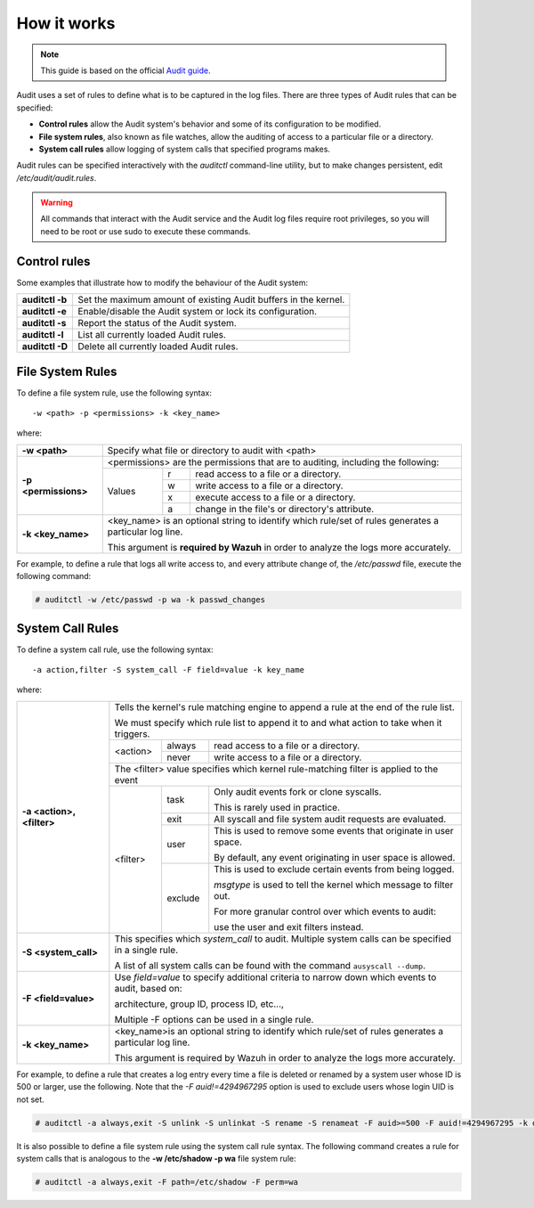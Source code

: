 .. Copyright (C) 2019 Wazuh, Inc.

How it works
============

.. note::
   This guide is based on the official `Audit guide <https://access.redhat.com/documentation/en-US/Red_Hat_Enterprise_Linux/6/html/Security_Guide/sec-Defining_Audit_Rules_and_Controls.html>`_.

Audit uses a set of rules to define what is to be captured in the log files. There are three types of Audit rules that can be specified:

- **Control rules** allow the Audit system's behavior and some of its configuration to be modified.

- **File system rules**, also known as file watches, allow the auditing of access to a particular file or a directory.

- **System call rules** allow logging of system calls that specified programs makes.

Audit rules can be specified interactively with the *auditctl* command-line utility, but to make changes persistent, edit */etc/audit/audit.rules*.

.. warning::
   All commands that interact with the Audit service and the Audit log files require root privileges, so you will need to be root or use sudo to execute these commands.


Control rules
--------------

Some examples that illustrate how to modify the behaviour of the Audit system:

+-----------------+-----------------------------------------------------------------+
| **auditctl -b** | Set the maximum amount of existing Audit buffers in the kernel. |
+-----------------+-----------------------------------------------------------------+
| **auditctl -e** | Enable/disable the Audit system or lock its configuration.      |
+-----------------+-----------------------------------------------------------------+
| **auditctl -s** | Report the status of the Audit system.                          |
+-----------------+-----------------------------------------------------------------+
| **auditctl -l** | List all currently loaded Audit rules.                          |
+-----------------+-----------------------------------------------------------------+
| **auditctl -D** | Delete all currently loaded Audit rules.                        |
+-----------------+-----------------------------------------------------------------+

File System Rules
-----------------

To define a file system rule, use the following syntax: ::

   -w <path> -p <permissions> -k <key_name>

where:

+----------------------+------------------------------------------------------------------------------------------------------------------------+
| **-w <path>**        | Specify what file or directory to audit with <path>                                                                    |
+----------------------+------------------------------------------------------------------------------------------------------------------------+
| **-p <permissions>** | <permissions> are the permissions that are to auditing, including the following:                                       |
+                      +---------------------------------------------------+-----------+--------------------------------------------------------+
|                      | Values                                            | r         | read access to a file or a directory.                  |
+                      +                                                   +-----------+--------------------------------------------------------+
|                      |                                                   | w         | write access to a file or a directory.                 |
+                      +                                                   +-----------+--------------------------------------------------------+
|                      |                                                   | x         | execute access to a file or a directory.               |
+                      +                                                   +-----------+--------------------------------------------------------+
|                      |                                                   | a         | change in the file's or directory's attribute.         |
+----------------------+---------------------------------------------------+-----------+--------------------------------------------------------+
| **-k <key_name>**    | <key_name> is an optional string to identify which rule/set of rules generates a particular log line.                  |
|                      |                                                                                                                        |
|                      | This argument is **required by Wazuh** in order to analyze the logs more accurately.                                   |
+----------------------+------------------------------------------------------------------------------------------------------------------------+

For example, to define a rule that logs all write access to, and every attribute change of, the */etc/passwd* file, execute the following command:

.. code-block:: console

   # auditctl -w /etc/passwd -p wa -k passwd_changes

System Call Rules
-----------------
To define a system call rule, use the following syntax: ::

   -a action,filter -S system_call -F field=value -k key_name

where:

+---------------------------+----------------------------------------------------------------------------------------------------------------------+
| **-a <action>, <filter>** | Tells the kernel's rule matching engine to append a rule at the end of the rule list.                                |
|                           |                                                                                                                      |
|                           | We must specify which rule list to append it to and what action to take when it triggers.                            |
+                           +----------+---------+-------------------------------------------------------------------------------------------------+
|                           | <action> | always  | read access to a file or a directory.                                                           |
+                           +          +---------+-------------------------------------------------------------------------------------------------+
|                           |          | never   | write access to a file or a directory.                                                          |
+                           +----------+---------+-------------------------------------------------------------------------------------------------+
|                           | The <filter> value specifies which kernel rule-matching filter is applied to the event                               |
+                           +----------+---------+-------------------------------------------------------------------------------------------------+
|                           | <filter> | task    | Only audit events fork or clone syscalls.                                                       |
|                           |          |         |                                                                                                 |
|                           |          |         | This is rarely used in practice.                                                                |
+                           +          +---------+-------------------------------------------------------------------------------------------------+
|                           |          | exit    | All syscall and file system audit requests are evaluated.                                       |
+                           +          +---------+-------------------------------------------------------------------------------------------------+
|                           |          | user    | This is used to remove some events that originate in user space.                                |
|                           |          |         |                                                                                                 |
|                           |          |         | By default, any event originating in user space is allowed.                                     |
+                           +          +---------+-------------------------------------------------------------------------------------------------+
|                           |          | exclude | This is used to exclude certain events from being logged.                                       |
|                           |          |         |                                                                                                 |
|                           |          |         | *msgtype* is used to tell the kernel which message to filter out.                               |
|                           |          |         |                                                                                                 |
|                           |          |         | For more granular control over which events to audit:                                           |
|                           |          |         |                                                                                                 |
|                           |          |         | use the user and exit filters instead.                                                          |
+---------------------------+----------+---------+-------------------------------------------------------------------------------------------------+
| **-S <system_call>**      | This specifies which *system_call* to audit. Multiple system calls can be specified in a single rule.                |
|                           |                                                                                                                      |
|                           | A list of all system calls can be found with the command ``ausyscall --dump``.                                       |
+---------------------------+----------------------------------------------------------------------------------------------------------------------+
| **-F <field=value>**      | Use *field=value* to specify additional criteria to narrow down which events to audit, based on:                     |
|                           |                                                                                                                      |
|                           | architecture, group ID, process ID, etc...,                                                                          |
|                           |                                                                                                                      |
|                           | Multiple -F options can be used in a single rule.                                                                    |
+---------------------------+----------------------------------------------------------------------------------------------------------------------+
| **-k <key_name>**         | <key_name>is an optional string to identify which rule/set of rules generates a particular log line.                 |
|                           |                                                                                                                      |
|                           | This argument is required by Wazuh in order to analyze the logs more accurately.                                     |
+---------------------------+----------------------------------------------------------------------------------------------------------------------+

For example, to define a rule that creates a log entry every time a file is deleted or renamed by a system user whose ID is 500 or larger, use the following.  Note that the *-F auid!=4294967295* option is used to exclude users whose login UID is not set.

.. code-block:: console

   # auditctl -a always,exit -S unlink -S unlinkat -S rename -S renameat -F auid>=500 -F auid!=4294967295 -k delete

It is also possible to define a file system rule using the system call rule syntax. The following command creates a rule for system calls that is analogous to the **-w /etc/shadow -p wa** file system rule:

.. code-block:: console

   # auditctl -a always,exit -F path=/etc/shadow -F perm=wa
